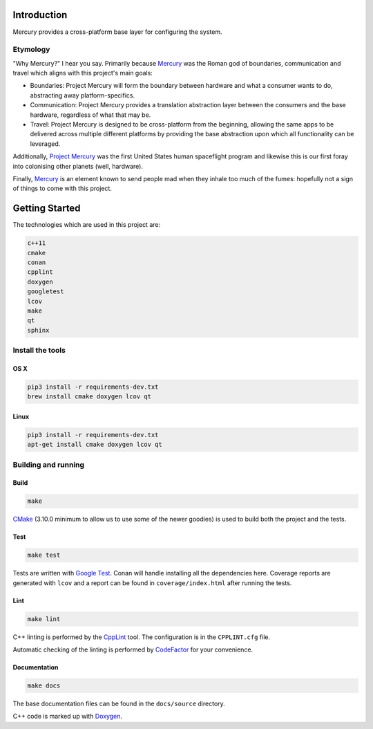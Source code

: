 ============
Introduction
============

.. image:: https://www.codefactor.io/repository/github/tombettany/mercury/badge/master
   :target: https://www.codefactor.io/repository/github/tombettany/mercury/overview/master
   :alt: CodeFactor

Mercury provides a cross-platform base layer for configuring the system.


Etymology
=========

"Why Mercury?" I hear you say. Primarily because `Mercury <https://en.wikipedia.org/wiki/Mercury_(mythology)>`_ was the Roman god of boundaries, communication and travel which aligns with this project's main goals:

* Boundaries: Project Mercury will form the boundary between hardware and what a consumer wants to do, abstracting away platform-specifics.
* Communication: Project Mercury provides a translation abstraction layer between the consumers and the base hardware, regardless of what that may be.
* Travel: Project Mercury is designed to be cross-platform from the beginning, allowing the same apps to be delivered across multiple different platforms by providing the base abstraction upon which all functionality can be leveraged.

Additionally, `Project Mercury <https://en.wikipedia.org/wiki/Project_Mercury>`_ was the first United States human spaceflight program and likewise this is our first foray into colonising other planets (well, hardware).

Finally, `Mercury <https://en.wikipedia.org/wiki/Mercury_(element)>`_ is an element known to send people mad when they inhale too much of the fumes: hopefully not a sign of things to come with this project.

===============
Getting Started
===============

The technologies which are used in this project are:

.. code:: bash

   c++11
   cmake
   conan
   cpplint
   doxygen
   googletest
   lcov
   make
   qt
   sphinx


Install the tools
=================

OS X
----

.. code:: bash

   pip3 install -r requirements-dev.txt
   brew install cmake doxygen lcov qt


Linux
-----

.. code:: bash

   pip3 install -r requirements-dev.txt
   apt-get install cmake doxygen lcov qt


Building and running
====================

Build
-----

.. code:: bash

   make

`CMake <https://cmake.org/documentation/>`_ (3.10.0 minimum to allow us to use some of the newer goodies) is used to build both the project and the tests.


Test
-----

.. code:: bash

   make test

Tests are written with `Google Test <https://github.com/google/googletest>`_. Conan will handle installing all the dependencies here. Coverage reports are generated with ``lcov`` and a report can be found in ``coverage/index.html`` after running the tests.


Lint
----

.. code:: bash

   make lint


C++ linting is performed by the `CppLint <https://github.com/cpplint/cpplint>`_ tool. The configuration is in the ``CPPLINT.cfg`` file.

Automatic checking of the linting is performed by `CodeFactor <https://www.codefactor.io>`_ for your convenience.


Documentation
-------------

.. code:: bash

   make docs

The base documentation files can be found in the ``docs/source`` directory.

C++ code is marked up with `Doxygen <http://www.doxygen.nl/manual/commands.html>`_.
